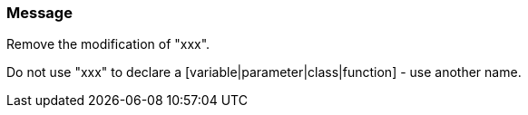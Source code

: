 === Message

Remove the modification of "xxx".

Do not use "xxx" to declare a [variable|parameter|class|function] - use another name.

